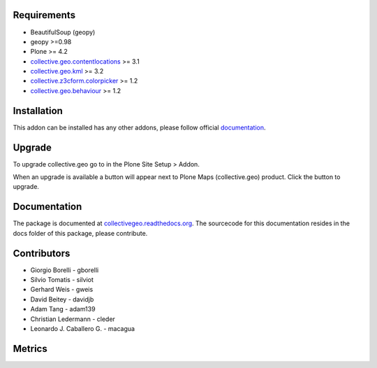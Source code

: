 Requirements
------------

* BeautifulSoup (geopy)
* geopy >=0.98
* Plone >= 4.2
* `collective.geo.contentlocations <http://plone.org/products/collective.geo.contentlocations>`_ >= 3.1
* `collective.geo.kml <http://plone.org/products/collective.geo.kml>`_ >= 3.2
* `collective.z3cform.colorpicker <http://plone.org/products/collective.z3cform.colorpicker>`_ >= 1.2
* `collective.geo.behaviour <http://plone.org/products/collective.geo.behaviour>`_ >= 1.2


Installation
------------

This addon can be installed has any other addons, please follow official
documentation_.

.. _documentation: http://plone.org/documentation/kb/installing-add-ons-quick-how-to


Upgrade
-------

To upgrade collective.geo go to in the Plone Site Setup > Addon.

When an upgrade is available a button will appear
next to Plone Maps (collective.geo) product.
Click the button to upgrade.



Documentation
-------------

The package is documented at `collectivegeo.readthedocs.org <http://collectivegeo.readthedocs.org/>`_.
The sourcecode for this documentation resides in the docs folder of this
package, please contribute.


Contributors
------------

* Giorgio Borelli - gborelli
* Silvio Tomatis - silviot
* Gerhard Weis - gweis
* David Beitey - davidjb
* Adam Tang - adam139
* Christian Ledermann - cleder
* Leonardo J. Caballero G. - macagua


Metrics
--------

.. image:: https://secure.travis-ci.org/collective/collective.geo.bundle.png
    :target: http://travis-ci.org/collective/collective.geo.bundle

.. image:: https://saucelabs.com/buildstatus/collectivegeo
    :target: https://saucelabs.com/u/collectivegeo

.. image:: https://www.ohloh.net/p/collective_geo/widgets/project_thin_badge.gif
    :target: https://www.ohloh.net/p/collective_geo
